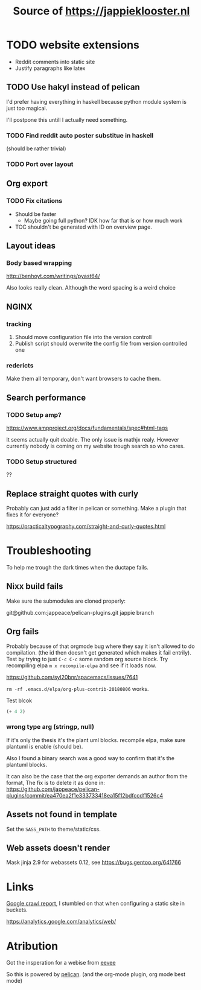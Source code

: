 
#+TITLE: Source of https://jappieklooster.nl

* TODO website extensions

+ Reddit comments into static site
+ Justify paragraphs like latex

** TODO Use hakyl instead of pelican
   I'd prefer having everything in haskell because
   python module system is just too magical.

   I'll postpone this untill I actually need something.
*** TODO Find reddit auto poster substitue in haskell
    (should be rather trivial)
*** TODO Port over layout

** Org export
*** TODO Fix citations
+ Should be faster
  + Maybe going full python? IDK how far that is or how much work
+ TOC shouldn't be generated with ID on overview page.
** Layout ideas

*** Body based wrapping
http://benhoyt.com/writings/pyast64/

Also looks really clean.
Although the word spacing is a weird choice

** NGINX
*** tracking
1. Should move configuration file into the version controll
2. Publish script should overwrite the config file from version controlled one

*** redericts
Make them all temporary, don't want browsers to cache them.


** Search performance
*** TODO Setup amp?
https://www.ampproject.org/docs/fundamentals/spec#html-tags

It seems actually quit doable.
The only issue is mathjx realy.
However currently nobody is coming on my website trough search so who cares.

*** TODO Setup structured
??

** Replace straight quotes with curly
Probably can just add a filter in pelican or something.
Make a plugin that fixes it for everyone?

https://practicaltypography.com/straight-and-curly-quotes.html

* Troubleshooting
  To help me trough the dark times when the ductape fails.
  
** Nixx build fails
   Make sure the submodules are cloned properly:

    git@github.com:jappeace/pelican-plugins.git 
    jappie branch
** Org fails
   Probably because of that orgmode bug where they say it isn't allowed to do
   compilation. (the id then doesn't get generated which makes it fail entrily).
   Test by trying to just =C-c C-c= some random org source block.
   Try recompiling elpa =m x recompile-elpa= and see if it loads now.

  https://github.com/syl20bnr/spacemacs/issues/7641

  =rm -rf .emacs.d/elpa/org-plus-contrib-20180806= works.
**** Test blcok
#+BEGIN_SRC emacs-lisp
(+ 4 2)
#+END_SRC

#+RESULTS:
: 6
   
*** wrong type arg (stringp, null)
If it's only the thesis it's the plant uml blocks. recompile elpa,
make sure plantuml is enable (should be).

Also I found a binary search was a good way to confirm that it's the plantuml
blocks.


It can also be the case that the org exporter demands an author from the format,
The fix is to delete it as done in: https://github.com/jappeace/pelican-plugins/commit/ea470ea2f1e333733418ea15f12bdfccdf1526c4

** Assets not found in template
   Set the =SASS_PATH= to theme/static/css.
   
** Web assets doesn't render
   Mask jinja 2.9 for webassets 0.12, see https://bugs.gentoo.org/641766

* Links
[[https://www.google.com/webmasters/tools/site-message-view?hl=en_GB&authuser=0&siteUrl=https://jappieklooster.nl/][Google crawl report]], I stumbled on that when configuring a static site in
buckets.

https://analytics.google.com/analytics/web/

* Atribution
Got the insperation for a webise from 
[[http://creativecommons.org/licenses/by-sa/4.0/][eevee]]

So this is powered by [[http://docs.getpelican.com/en/stable/][pelican]].
(and the org-mode plugin, org mode best mode)

